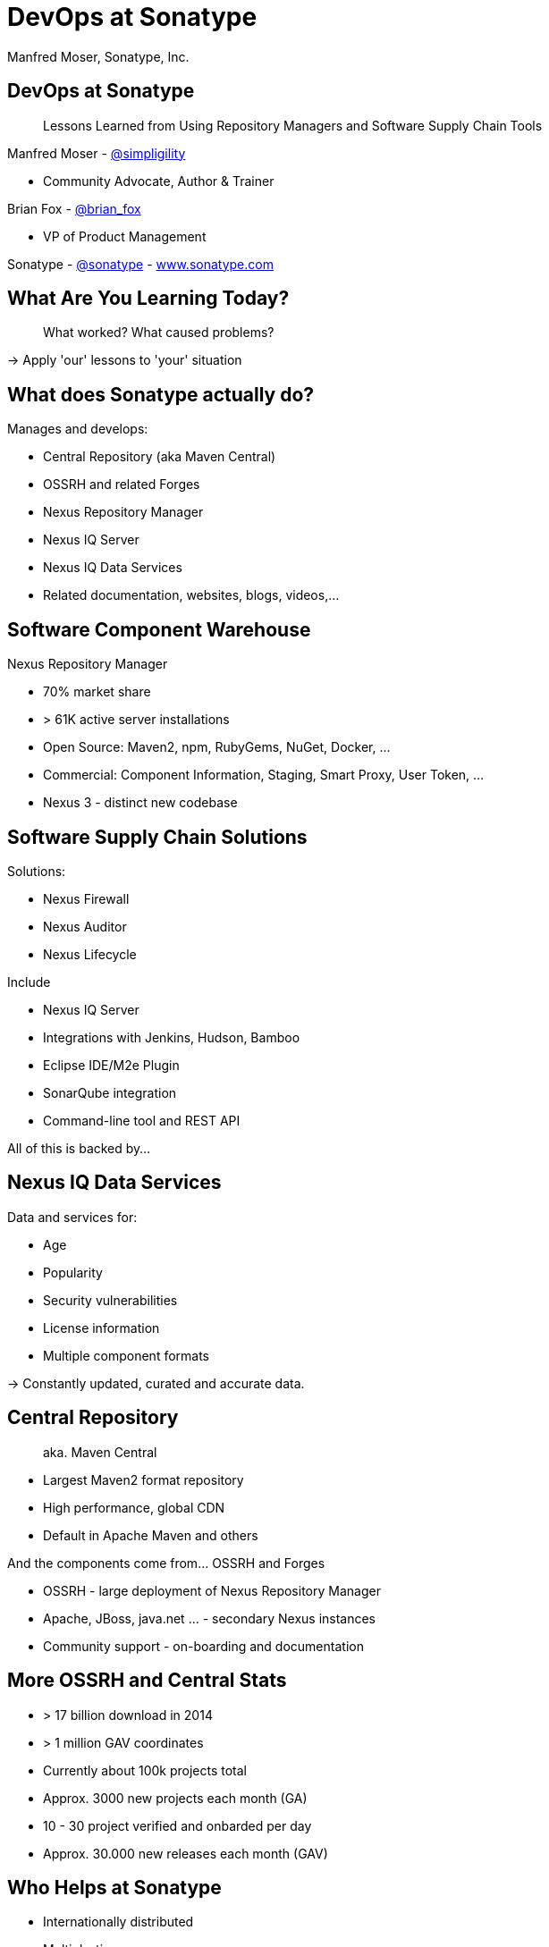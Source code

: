 =  DevOps at Sonatype
:title: Lessons Learned using Repository Managers and Supply Chain Tools for DevOps at Sonatype
:Author:   Manfred Moser, Sonatype, Inc.
:Date: October 2015
:icons:
:copyright: Copyright 2011-present, Sonatype Inc. All Rights Reserved.
:incremental:

== DevOps at Sonatype
:incremental!:

[quote]
Lessons Learned from Using Repository Managers and Software Supply Chain Tools 

Manfred Moser - http://twitter.com/simpligility[@simpligility] 

* Community Advocate, Author & Trainer

Brian Fox - http://twitter.com/brian_fox[@brian_fox] 

* VP of Product Management

Sonatype - http://twitter.com/sonatypebrian_fox[@sonatype] - http://www.sonatype.com[www.sonatype.com]

== What Are You Learning Today?
:incremental!:

[quote]
What worked? What caused problems?

-> Apply 'our' lessons to 'your' situation

== What does Sonatype actually do? 
:incremental!:

Manages and develops:

* Central Repository (aka Maven Central)
* OSSRH and related Forges
* Nexus Repository Manager
* Nexus IQ Server
* Nexus IQ Data Services
* Related documentation, websites, blogs, videos,...

== Software Component Warehouse
:incremental!:

Nexus Repository Manager

* 70% market share
* > 61K active server installations
* Open Source: Maven2, npm, RubyGems, NuGet, Docker, ...
* Commercial: Component Information, Staging, Smart Proxy, User Token, ...
* Nexus 3 - distinct new codebase

== Software Supply Chain Solutions
:incremental!:

Solutions:

* Nexus Firewall
* Nexus Auditor
* Nexus Lifecycle

Include

* Nexus IQ Server
* Integrations with Jenkins, Hudson, Bamboo
* Eclipse IDE/M2e Plugin
* SonarQube integration
* Command-line tool and REST API

All of this is backed by... 

== Nexus IQ Data Services
:incremental!:

Data and services for:

* Age
* Popularity
* Security vulnerabilities
* License information
* Multiple component formats

-> Constantly updated, curated and accurate data.

== Central Repository 
:incremental!:

[quote]
aka. Maven Central

* Largest Maven2 format repository
* High performance, global CDN 
* Default in Apache Maven and others

And the components come from... OSSRH and Forges

* OSSRH - large deployment of Nexus Repository Manager
* Apache, JBoss, java.net ... - secondary Nexus instances
* Community support - on-boarding and documentation

== More OSSRH and Central Stats

* > 17 billion download in 2014
* > 1 million GAV coordinates
* Currently about 100k projects total
* Approx. 3000 new projects each month (GA)
* 10 - 30 project verified and onbarded per day
* Approx. 30.000 new releases each month (GAV)

== Who Helps at Sonatype
:incremental!:

* Internationally distributed 
* Multiple-time zones
* Remote work the rule, not the exception
* Roughly 100 people

TIP: Western North America to Eastern Europe

image::images/nexus-team-timezones.png[scale=100]

== Teams
:incremental!:

* Numerous smaller teams
* Different focus of teams
* Cross-team members 
* Dynamic grouping around efforts - 'task force'

== Process

In a nutshell - nothing special, no surprises.

image::images/usual-process.png[scale=100]

== Process

* Scrum framework
* Kanban inspired
* Backlog refinement
* Regular meetings

-> Differs per team!

[quote]
Everyone has their own process. You need to figure out what works for you!


== Product Owner Team

Multi-disciplinary team: 

* Security
* Development
* Architecture
* User experience
* Documentation


== Communication
:incremental!:

* Good old phone and VOIP
* Atlassian HipChat
* Google Hangouts
* join.me
* PagerDuty

TIP: Using video more has helped avoid misunderstandings.

////
== Source Control
:incremental!:

* GitHub - public and private
* Atlassian Stash - private only

TIP: We are an early Git adopter and use it exclusively. 
////
  
== Track and Plan
:incremental!:

* Atlassian JIRA
* Trello
* Basecamp
* Aha.io
* Salesforce

Tool Lessons:

* Different people use different tools
* Overlap is inevitable
* Be prepared to implement integrations
* Tools come and go - be agile

////
== Continuous Integration
:incremental!:

* Stopped using Hudson long time ago
* Atlassian Bamboo

IMPORTANT: CI infrastructure is an invaluable workhorse!

== Build
:incremental!:
 
* Apache Maven
* Grunt and NPM for client side
* Shell scripts


== Maven Tips and Tricks
:incremental!:

* Maven wrapper
* Follow best practices
* Organization POM
* Enforcer Plugin
* and lots more
////

== (Maven) Project Complexity

Find balance for

* Number vs size of projects
* Multi-module vs multiple projects
* Consider release cycle
* Branching, Git and CI integration
* IDE functionality
* Build time

TIP: Example Nexus OSS and Nexus Pro

== Develop
:incremental!:

* Feature branches
** short lived
** sometimes shared between
** automatic Bamboo feature branch build creation
** feature flags for longer lived efforts 
* IDE
** Eclipse IDE
** IntelliJ IDEA
* Lots of OSX, some Windows & Linux

== Test
:incremental!:

Unit, functional and manual

* Junit
* Geb
* Spock
* Pax Exam
* Selenide

TIP: No tests, no merge!

== Document
:incremental!:

Multiple output formats from:

* Atlassian Confluence
* Google Docs
* Asciidoc
* Pelican

Instituting development workflows including 

* Git-based versioning 
* and branching, 
* pull requests and reviews 
* and CI builds 

is very useful! 

== Continuously Build
:incremental!:

* Atlassian Bamboo with Elastic Bamboo
* > 100 build plans
* Feature branch builds increases number
* Automated test, release and deployment
* Base plan build with shared artifact
* All plans same setup
* Share outputs as artifacts

TIP: Consistency helps users and administrators.

== Validate
:incremental!:

* SonarQube - integrated in Bamboo and GitHub
* License check with Maven plugin
* Pull requests and code reviews
** No merges without build passing and code review 
* Component policy with Nexus Lifecycle

== Release
:incremental!:

* Workflow and notification with Nexus staging
* Including validation with Nexus Lifecycle
** Security checks
** License checks
** Architecture checks (e.g. component age)
* Usage of release build number - `2.11.4-01`
* Same release stuff on OSSRH

TIP: No matter what you do .. there is always a chance something goes wrong.

////
== Release
:incremental!:

image::images/nexus-bamboo-staging.png[scale=100]

////

== Software Supply Chain Management
:incremental!:

[quote]
We are dogfooding our own tools 

* Nexus Repository Manager
* Nexus Lifecycle

including Bamboo integration and IDE integration.


== Nexus Repository Manager 

* Component source for consumers
* Component target for producers

image::images/producers-consumers.png[scale=100]

== Colocate For Performance

Continuous integration is consumer and producer.

Best practice: 

* Get it close together
* And sync to another repository if needed. 

image::images/nexus-bamboo-rso.png[scale=100]


== Nexus Lifecycle

* Define risks we care about 
* Open source contributions change our policy
* Understand our process and tooling
* Limit overhead in our build automation

We gain

* Visualized risk through rule-based automation
* Streamlined component selection based on real time data

== Nexus IQ Server Deployment

image::images/nexus-iq-server-integration.png[scale=100]

== Policy Configuration

Simplified version: 

image::images/sonatype-policy.png[scale=100]


== Resulting Report

Overview section in notification:

image::images/nexus-clm-report.png[scale=100]

== Nexus Repository Manager Tips

Here are a few things that work for us

* Versioning and component deployment
** Only SNAPSHOT versions of 'master' are deployed
** Feature branch versions are 'not' deployed
* Multiple server installations
** In different networks
** Smart proxy between them
* Release with Staging 
** Dogfooding ourselves 
** Thousands of users and projects on OSSRH

== Black Listing and White Listing

Define

* Which components are okay to be used?
* Which components are 'not' okay to be used?

Problem 

* Too many criteria
* Complex and labor intensive to figure out criteria and values
* Usage influences criteria
* Different usage for different projects

IMPORTANT: It just doesn't work! Too slow. Not scalable.

== Golden Repository 

[quote] 
Only the good components can be in the repository.

Problems:

* Components age like milk, not wine!
* A golden repository per project?
* Does not scale

IMPORTANT: On the surface it looks easy. It's 'not'!


== Perimeter Protection

Nexus Firewall 

* Requires up to date and accurate information
** As provided by Nexus IQ Data Services
* Tremendous help to reduce influx
* But does not control usage

TIP: Helps, but is not the full solution. Just like a network firewall. Its not enough.

== Nexus Lifecycle Lessons

Once we had Nexus Lifecycle and started using it...

* Surprised how many components are used
* Blocking a release for policy violations
** is a big stick
** but it works
* Shared ownership helps  - socialize the resolution/enforcement process
* Initial introduction forced some cleanup of old issues
* Ongoing low noise and fast results increases usage, adoption

-> Without the automation this would be not achievable!

////
== Deploy

Ops team:

* RPMs
* Docker images
* Manual tweaks
* Ansible

== Operations

* SaaS is used whenever possible
* Kanban process
* iDoneThis

TIP: Our Nexus instances vary from hundreds of GB to terabytes of non-proxied context.
////

== Operations - Service Management

Nexus as component warehouse with Ansible

image::images/service-management.png[scale=100]


////
== Support

[quote]
The support team consists of engineers only.

* Write lots of automation and other code
* Atlassian JIRA
* ZenDesk 
////

== Community
:incremental!:

* Actively work with vendors
* Including open source projects
* Help upstream to help yourself
** Report issues
** Release testing
** Contributions
* Avoid forking third party libraries
** But do it cleanly when necessary
** And send back upstream

== What's Next?
:incremental!:

* Join the Nexus community at http://www.sonatype.org/nexus[http://www.sonatype.org/nexus]
* Start using Nexus OSS
* Try Nexus Repository Manager
* Try Nexus Lifecycle

TIP: Come to our booth for demos, T-shirts and more.

== The End 
:incremental!:

[quote]
Want to help us -> we are hiring!

Questions, remarks &  discussion


Slides::

* http://sonatype.github.io/nexus-presentations/[http://sonatype.github.io/nexus-presentations/] 
* or email manfred@sonatype.com

== Resources
:incremental!:

* http://www.sonatype.com[sonatype.com]
* http://www.sonatype.org/nexus/[Nexus community]
* http://search.maven.org[Central Repository] and http://central.sonatype.org[documentation]
* http://www.sonatype.org/nexus/2015/04/16/using-atlassian-bamboo-and-nexus-for-continuous-integration/[Inside Engineering - blog post]
* http://www.sonatype.org/nexus/members-only/video-gallery-2/inside-the-sonatype-engineering-machine-the-process-and-the-tooling/[Inside Engineering - videos]
* http://www.sonatype.org/nexus/members-only/video-gallery-2/free-training-sonatype-nexus-and-clm-tips-from-the-trenches/[Nexus Tips from the Trenches video series]
* http://www.sonatype.com/speedbumps[2015 State of the Software Supply Chain Report]
* http://links.sonatype.com/products/nexus/oss/docs[Repository Management with Nexus]
* http://zeroturnaround.com/rebellabs/java-tools-and-technologies-landscape-for-2014/[Java Tools and Technologies Landscape for 2014]
* http://sonatype.github.io/nexus-presentations/[Nexus related slides including this one...]
